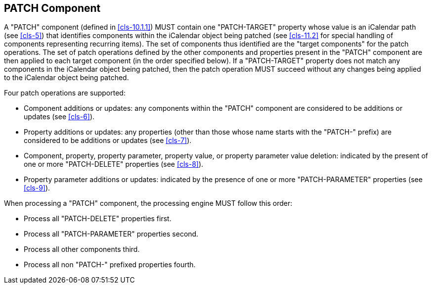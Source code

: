 [[patch-component]]
== PATCH Component

A "PATCH" component (defined in <<cls-10.1.1>>) MUST contain one "PATCH-TARGET" property whose
value is an iCalendar path (see <<cls-5>>) that identifies components within the iCalendar
object being patched (see <<cls-11.2>> for special handling of components representing
recurring items). The set of components thus identified are the "target components" for the
patch operations. The set of patch operations defined by the other components and properties
present in the "PATCH" component are then applied to each target component (in the order
specified below). If a "PATCH-TARGET" property does not match any components in the iCalendar
object being patched, then the patch operation MUST succeed without any changes being applied
to the iCalendar object being patched.

Four patch operations are supported:

* Component additions or updates: any components within the "PATCH" component are considered
to be additions or updates (see <<cls-6>>).
* Property additions or updates: any properties (other than those whose name starts with the
"PATCH-" prefix) are considered to be additions or updates (see <<cls-7>>).
* Component, property, property parameter, property value, or property parameter value
deletion: indicated by the present of one or more "PATCH-DELETE" properties (see <<cls-8>>).
* Property parameter additions or updates: indicated by the presence of one or more
"PATCH-PARAMETER" properties (see <<cls-9>>).

When processing a "PATCH" component, the processing engine MUST follow this order:

* Process all "PATCH-DELETE" properties first.
* Process all "PATCH-PARAMETER" properties second.
* Process all other components third.
* Process all non "PATCH-" prefixed properties fourth.

